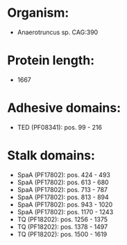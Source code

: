 * Organism:
- Anaerotruncus sp. CAG:390
* Protein length:
- 1667
* Adhesive domains:
- TED (PF08341): pos. 99 - 216
* Stalk domains:
- SpaA (PF17802): pos. 424 - 493
- SpaA (PF17802): pos. 613 - 680
- SpaA (PF17802): pos. 713 - 787
- SpaA (PF17802): pos. 813 - 894
- SpaA (PF17802): pos. 943 - 1020
- SpaA (PF17802): pos. 1170 - 1243
- TQ (PF18202): pos. 1256 - 1375
- TQ (PF18202): pos. 1378 - 1497
- TQ (PF18202): pos. 1500 - 1619


